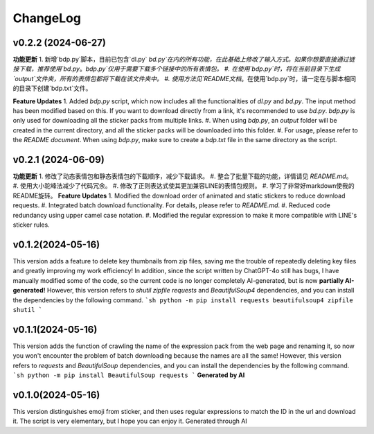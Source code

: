 .. _changelog:

ChangeLog
==========

v0.2.2 (2024-06-27)
-------------------
**功能更新**
1. 新增`bdp.py`脚本，目前已包含`dl.py` `bd.py`在内的所有功能，在此基础上修改了输入方式。如果你想要直接通过链接下载，推荐使用`bd.py`。`bdp.py`仅用于需要下载多个链接中的所有表情包。
#. 在使用`bdp.py`时，将在当前目录下生成`output`文件夹，所有的表情包都将下载在该文件夹中。
#. 使用方法见`README文档`。在使用`bdp.py`时，请一定在与脚本相同的目录下创建`bdp.txt`文件。

**Feature Updates**
1. Added `bdp.py` script, which now includes all the functionalities of `dl.py` and `bd.py`. The input method has been modified based on this. If you want to download directly from a link, it's recommended to use `bd.py`. `bdp.py` is only used for downloading all the sticker packs from multiple links.
#. When using `bdp.py`, an `output` folder will be created in the current directory, and all the sticker packs will be downloaded into this folder.
#. For usage, please refer to the `README document`. When using `bdp.py`, make sure to create a `bdp.txt` file in the same directory as the script.

.. _README文档: https://github.com/djmh1793225009/LINE_sticker_emoji_downloader/blob/main/README.md

.. _README document: https://github.com/djmh1793225009/LINE_sticker_emoji_downloader/blob/main/README.md

v0.2.1 (2024-06-09)
-------------------

**功能更新**
1. 修改了动态表情包和静态表情包的下载顺序，减少下载请求。
#. 整合了批量下载的功能，详情请见 `README.md`。
#. 使用大小驼峰法减少了代码冗余。
#. 修改了正则表达式使其更加兼容LINE的表情包规则。
#. 学习了非常好markdown使我的README旋转。
**Feature Updates**
1. Modified the download order of animated and static stickers to reduce download requests.
#. Integrated batch download functionality. For details, please refer to `README.md`.
#. Reduced code redundancy using upper camel case notation.
#. Modified the regular expression to make it more compatible with LINE's sticker rules.

.. _README.md: https://github.com/djmh1793225009/LINE_sticker_emoji_downloader/blob/main/README.md

v0.1.2(2024-05-16)
-------------------

This version adds a feature to delete key thumbnails from zip files, saving me the trouble of repeatedly deleting key files and greatly improving my work efficiency!
In addition, since the script written by ChatGPT-4o still has bugs, I have manually modified some of the code, so the current code is no longer completely AI-generated, but is now **partially AI-generated!**
However, this version refers to `shutil` `zipfile` `requests` and `BeautifulSoup4` dependencies, and you can install the dependencies by the following command.
```sh
python -m pip install requests beautifulsoup4 zipfile shutil
```

v0.1.1(2024-05-16)
-------------------

This version adds the function of crawling the name of the expression pack from the web page and renaming it, so now you won't encounter the problem of batch downloading because the names are all the same!
However, this version refers to `requests` and `BeautifulSoup` dependencies, and you can install the dependencies by the following command.
```sh
python -m pip install BeautifulSoup requests
```
**Generated by AI**

v0.1.0(2024-05-16)
-------------------

This version distinguishes emoji from sticker, and then uses regular expressions to match the ID in the url and download it. The script is very elementary, but I hope you can enjoy it.
Generated through AI
